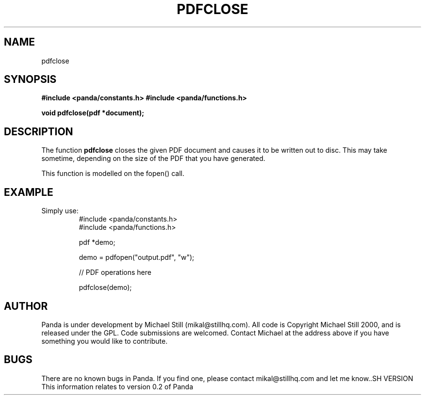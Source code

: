 .\" Copyright (c) 2000 Michael Still (mikal@stillhq.com)
.\"
.\" This is free documentation; you can redistribute it and/or
.\" modify it under the terms of the GNU General Public License as
.\" published by the Free Software Foundation; either version 2 of
.\" the License, or (at your option) any later version.
.\"
.\" The GNU General Public License's references to "object code"
.\" and "executables" are to be interpreted as the output of any
.\" document formatting or typesetting system, including
.\" intermediate and printed output.
.\"
.\" This manual is distributed in the hope that it will be useful,
.\" but WITHOUT ANY WARRANTY; without even the implied warranty of
.\" MERCHANTABILITY or FITNESS FOR A PARTICULAR PURPOSE.  See the
.\" GNU General Public License for more details.
.\"
.\" You should have received a copy of the GNU General Public
.\" License along with this manual; if not, write to the Free
.\" Software Foundation, Inc., 59 Temple Place, Suite 330, Boston, MA 02111,
.\" USA.
.TH PDFCLOSE 3  "24 July 2000" "Panda PDF Generator Programmer's Manual" "Panda PDF Generator"
.SH NAME
pdfclose
.SH SYNOPSIS
.B #include <panda/constants.h>
.B #include <panda/functions.h>
.sp
.BI "void pdfclose(pdf *document);"
.SH DESCRIPTION
The function
.B pdfclose
closes the given PDF document and causes it to be written out to disc. This may take sometime, depending on the size of the PDF that you have generated.

This function is modelled on the fopen() call.
.SH EXAMPLE
.br
Simply use:
.RS
.nf
#include <panda/constants.h>
#include <panda/functions.h>

pdf *demo;

demo = pdfopen("output.pdf", "w");

// PDF operations here

pdfclose(demo);

.fi
.RE
.SH AUTHOR
.br
Panda is under development by Michael Still (mikal@stillhq.com). All code is Copyright Michael Still 2000, and is released under the GPL. Code submissions are welcomed. Contact Michael at the address above if you have something you would like to contribute.
.SH BUGS
.br
There are no known bugs in Panda. If you find one, please contact mikal@stillhq.com and let me know..SH VERSION
.br
This information relates to version 0.2 of Panda
